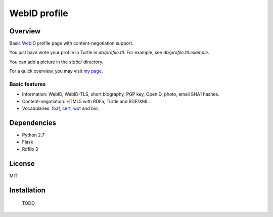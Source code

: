 WebID profile
=============

Overview
--------

Basic WebID_ profile page with content-negotiation support.

You just have write your profile in Turtle in *db/profile.ttl*. For example, see *db/profile.ttl.example*.

You can add a picture in the *static/* directory.

For a quick overview, you may visit `my page <https://benjamin.bcgl.fr/profile>`_.


Basic features
~~~~~~~~~~~~~~

- Information: WebID, WebID-TLS, short biography, PGP key, OpenID, photo, email SHA1 hashes.
- Content-negotiation: HTML5 with RDFa, Turtle and RDF/XML.
- Vocabularies: foaf_, cert_, wot_ and bio_.



Dependencies
------------

- Python 2.7
- Flask
- Rdflib 3


License
-------

MIT


Installation
------------

    TODO


.. _WebID: https://dvcs.w3.org/hg/WebID/raw-file/tip/spec/identity-respec.html
.. _foaf: http://xmlns.com/foaf/0.1/
.. _bio: http://purl.org/vocab/bio/0.1/
.. _cert: http://www.w3.org/ns/auth/cert#
.. _wot: http://xmlns.com/wot/0.1/

